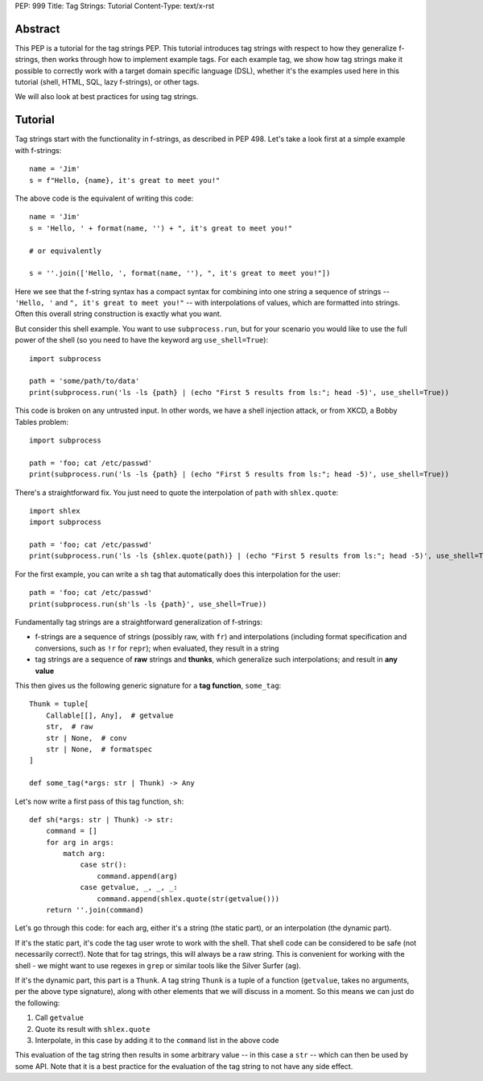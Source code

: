 PEP: 999
Title: Tag Strings: Tutorial
Content-Type: text/x-rst


Abstract
========

This PEP is a tutorial for the tag strings PEP. This tutorial introduces tag
strings with respect to how they generalize f-strings, then works through how to
implement example tags. For each example tag, we show how tag strings make it
possible to correctly work with a target domain specific language (DSL), whether
it's the examples used here in this tutorial (shell, HTML, SQL, lazy f-strings),
or other tags.

We will also look at best practices for using tag strings.


Tutorial
========

Tag strings start with the functionality in f-strings, as described in PEP 498.
Let's take a look first at a simple example with f-strings::

    name = 'Jim'
    s = f"Hello, {name}, it's great to meet you!"

The above code is the equivalent of writing this code::

    name = 'Jim'
    s = 'Hello, ' + format(name, '') + ", it's great to meet you!"
    
    # or equivalently
    
    s = ''.join(['Hello, ', format(name, ''), ", it's great to meet you!"])

Here we see that the f-string syntax has a compact syntax for combining into one
string a sequence of strings -- ``'Hello, '`` and ``", it's great to meet
you!"`` -- with interpolations of values, which are formatted into strings.
Often this overall string construction is exactly what you want.

But consider this shell example. You want to use ``subprocess.run``, but for
your scenario you would like to use the full power of the shell (so you need to
have the keyword arg ``use_shell=True``)::

    import subprocess

    path = 'some/path/to/data'
    print(subprocess.run('ls -ls {path} | (echo "First 5 results from ls:"; head -5)', use_shell=True))

This code is broken on any untrusted input. In other words, we have a shell
injection attack, or from XKCD, a Bobby Tables problem::

    import subprocess

    path = 'foo; cat /etc/passwd'
    print(subprocess.run('ls -ls {path} | (echo "First 5 results from ls:"; head -5)', use_shell=True))

There's a straightforward fix. You just need to quote the interpolation of
``path`` with ``shlex.quote``::

    import shlex
    import subprocess

    path = 'foo; cat /etc/passwd'
    print(subprocess.run('ls -ls {shlex.quote(path)} | (echo "First 5 results from ls:"; head -5)', use_shell=True))

For the first example, you can write a ``sh`` tag that automatically does this
interpolation for the user::

    path = 'foo; cat /etc/passwd'
    print(subprocess.run(sh'ls -ls {path}', use_shell=True))

Fundamentally tag strings are a straightforward generalization of f-strings:

* f-strings are a sequence of strings (possibly raw, with ``fr``) and
  interpolations (including format specification and conversions, such as ``!r``
  for ``repr``); when evaluated, they result in a string
* tag strings are a sequence of **raw** strings and **thunks**, which generalize
  such interpolations; and result in **any value**

This then gives us the following generic signature for a **tag function**,
``some_tag``::

    Thunk = tuple[
        Callable[[], Any],  # getvalue
        str,  # raw
        str | None,  # conv
        str | None,  # formatspec
    ]

    def some_tag(*args: str | Thunk) -> Any

Let's now write a first pass of this tag function, ``sh``::

    def sh(*args: str | Thunk) -> str:
        command = []
        for arg in args:
            match arg:
                case str():
                    command.append(arg)
                case getvalue, _, _, _:
                    command.append(shlex.quote(str(getvalue()))
        return ''.join(command)

Let's go through this code: for each arg, either it's a string (the static
part), or an interpolation (the dynamic part).

If it's the static part, it's code the tag user wrote to work with the shell.
That shell code can be considered to be safe (not necessarily correct!). Note
that for tag strings, this will always be a raw string. This is convenient for
working with the shell - we might want to use regexes in ``grep`` or similar
tools like the Silver Surfer (``ag``).

If it's the dynamic part, this part is a ``Thunk``. A tag string ``Thunk`` is a
tuple of a function (``getvalue``, takes no arguments, per the above type
signature), along with other elements that we will discuss in a moment. So this
means we can just do the following:

1. Call ``getvalue``
2. Quote its result with ``shlex.quote``
3. Interpolate, in this case by adding it to the ``command`` list in the above code

This evaluation of the tag string then results in some arbitrary value -- in
this case a ``str`` -- which can then be used by some API. Note that it is a
best practice for the evaluation of the tag string to not have any side effect.
